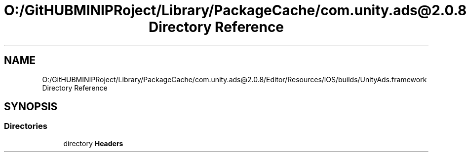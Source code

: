 .TH "O:/GitHUBMINIPRoject/Library/PackageCache/com.unity.ads@2.0.8/Editor/Resources/iOS/builds/UnityAds.framework Directory Reference" 3 "Sat Jul 20 2019" "Version https://github.com/Saurabhbagh/Multi-User-VR-Viewer--10th-July/" "Multi User Vr Viewer" \" -*- nroff -*-
.ad l
.nh
.SH NAME
O:/GitHUBMINIPRoject/Library/PackageCache/com.unity.ads@2.0.8/Editor/Resources/iOS/builds/UnityAds.framework Directory Reference
.SH SYNOPSIS
.br
.PP
.SS "Directories"

.in +1c
.ti -1c
.RI "directory \fBHeaders\fP"
.br
.in -1c
